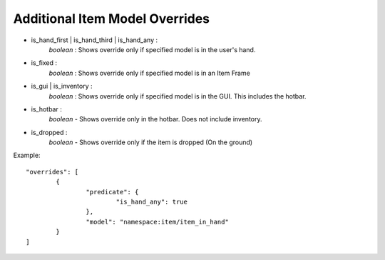 Additional Item Model Overrides
===============
- is_hand_first | is_hand_third | is_hand_any : 
	*boolean* : Shows override only if specified model is in the user's hand.
- is_fixed :
	*boolean* : Shows override only if specified model is in an Item Frame
- is_gui | is_inventory : 
	*boolean* : Shows override only if specified model is in the GUI. This includes the hotbar.
- is_hotbar :
	*boolean* - Shows override only in the hotbar. Does not include inventory.
- is_dropped : 
	*boolean* - Shows override only if the item is dropped (On the ground)
Example:
::
	"overrides": [
		{
			"predicate": {
				"is_hand_any": true
			},
			"model": "namespace:item/item_in_hand"
		}
	]
